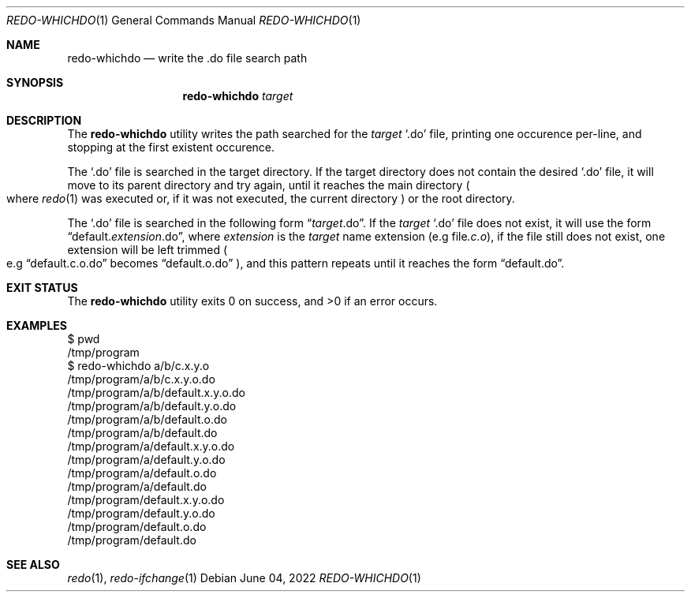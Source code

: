 .Dd $Mdocdate: June 04 2022 $
.Dt REDO-WHICHDO 1
.Os
.Sh NAME
.Nm redo-whichdo
.Nd write the .do file search path
.Sh SYNOPSIS
.Nm
.Ar target
.Sh DESCRIPTION
The
.Nm
utility writes the path searched for the
.Ar target
.Sq .do
file, printing one occurence per-line, and stopping at the
first existent occurence.
.Pp
The
.Sq .do
file is searched in the target directory. If the target directory does not
contain the desired
.Sq .do
file, it will move to its parent directory and try again, until it reaches
the main directory
.Po
where
.Xr redo 1
was executed or, if it was not executed, the current directory
.Pc
or the root directory.
.Pp
The
.Sq .do
file is searched in the following form
.Dq Ar target Ns .do .
If the
.Ar target
.Sq .do
file does not exist, it will use the form
.Dq default. Ns Em extension Ns .do ,
where
.Em extension
is the
.Ar target
name extension
.Pq e.g file Ns Em .c.o ,
if the file still does not exist, one extension will be left trimmed
.Po
e.g
.Dq default.c.o.do
becomes
.Dq default.o.do
.Pc ,
and this pattern repeats until it reaches the form
.Dq default.do .
.Sh EXIT STATUS
.Ex -std
.Sh EXAMPLES
.Bd -literal
$ pwd
/tmp/program
$ redo-whichdo a/b/c.x.y.o
/tmp/program/a/b/c.x.y.o.do
/tmp/program/a/b/default.x.y.o.do
/tmp/program/a/b/default.y.o.do
/tmp/program/a/b/default.o.do
/tmp/program/a/b/default.do
/tmp/program/a/default.x.y.o.do
/tmp/program/a/default.y.o.do
/tmp/program/a/default.o.do
/tmp/program/a/default.do
/tmp/program/default.x.y.o.do
/tmp/program/default.y.o.do
/tmp/program/default.o.do
/tmp/program/default.do
.Ed
.Sh SEE ALSO
.Xr redo 1 ,
.Xr redo-ifchange 1
